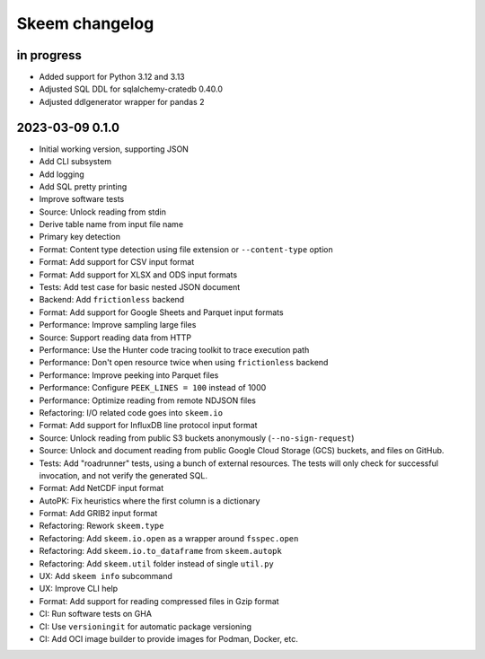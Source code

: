 ###############
Skeem changelog
###############


in progress
===========
- Added support for Python 3.12 and 3.13
- Adjusted SQL DDL for sqlalchemy-cratedb 0.40.0
- Adjusted ddlgenerator wrapper for pandas 2


2023-03-09 0.1.0
================
- Initial working version, supporting JSON
- Add CLI subsystem
- Add logging
- Add SQL pretty printing
- Improve software tests
- Source: Unlock reading from stdin
- Derive table name from input file name
- Primary key detection
- Format: Content type detection using file extension or ``--content-type`` option
- Format: Add support for CSV input format
- Format: Add support for XLSX and ODS input formats
- Tests: Add test case for basic nested JSON document
- Backend: Add ``frictionless`` backend
- Format: Add support for Google Sheets and Parquet input formats
- Performance: Improve sampling large files
- Source: Support reading data from HTTP
- Performance: Use the Hunter code tracing toolkit to trace execution path
- Performance: Don't open resource twice when using ``frictionless`` backend
- Performance: Improve peeking into Parquet files
- Performance: Configure ``PEEK_LINES = 100`` instead of 1000
- Performance: Optimize reading from remote NDJSON files
- Refactoring: I/O related code goes into ``skeem.io``
- Format: Add support for InfluxDB line protocol input format
- Source: Unlock reading from public S3 buckets anonymously (``--no-sign-request``)
- Source: Unlock and document reading from public Google Cloud Storage (GCS) buckets,
  and files on GitHub.
- Tests: Add "roadrunner" tests, using a bunch of external resources. The tests
  will only check for successful invocation, and not verify the generated SQL.
- Format: Add NetCDF input format
- AutoPK: Fix heuristics where the first column is a dictionary
- Format: Add GRIB2 input format
- Refactoring: Rework ``skeem.type``
- Refactoring: Add ``skeem.io.open`` as a wrapper around ``fsspec.open``
- Refactoring: Add ``skeem.io.to_dataframe`` from ``skeem.autopk``
- Refactoring: Add ``skeem.util`` folder instead of single ``util.py``
- UX: Add ``skeem info`` subcommand
- UX: Improve CLI help
- Format: Add support for reading compressed files in Gzip format
- CI: Run software tests on GHA
- CI: Use ``versioningit`` for automatic package versioning
- CI: Add OCI image builder to provide images for Podman, Docker, etc.
